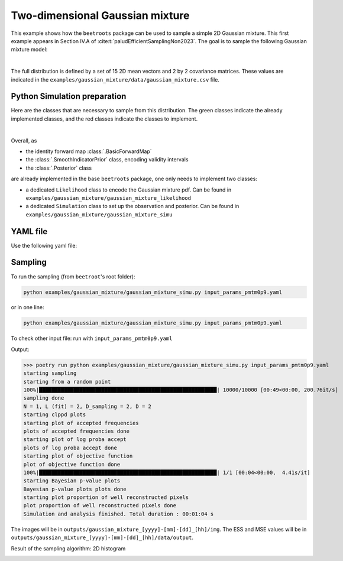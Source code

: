Two-dimensional Gaussian mixture
================================

This example shows how the ``beetroots`` package can be used to sample a simple 2D Gaussian mixture.
This first example appears in Section IV.A of :cite:t:`paludEfficientSamplingNon2023`.
The goal is to sample the following Gaussian mixture model:


.. image:: img/gaussian_mixture/true_gaussians.png
   :width: 75%
   :alt: True Gaussian mixture
   :align: center

|

The full distribution is defined by a set of 15 2D mean vectors and 2 by 2 covariance matrices.
These values are indicated in the ``examples/gaussian_mixture/data/gaussian_mixture.csv`` file.



Python Simulation preparation
-----------------------------

Here are the classes that are necessary to sample from this distribution.
The green classes indicate the already implemented classes, and the red classes indicate the classes to implement.


.. image:: img/simulation-structures/gaussian-mixture.svg
   :width: 75%
   :alt: classes to prepare
   :align: center

|

Overall, as

* the identity forward map :class:`.BasicForwardMap`
* the :class:`.SmoothIndicatorPrior` class, encoding validity intervals
* the :class:`.Posterior` class

are already implemented in the base ``beetroots`` package, one only needs to implement two classes:

* a dedicated ``Likelihood`` class to encode the Gaussian mixture pdf. Can be found in ``examples/gaussian_mixture/gaussian_mixture_likelihood``
* a dedicated ``Simulation`` class to set up the observation and posterior. Can be found in ``examples/gaussian_mixture/gaussian_mixture_simu``



YAML file
---------

Use the following yaml file:

.. code-block:: yaml
    :caption: input-file.yaml
    :name: input-file-yaml

    simu_init:
        simu_name: "gaussian_mix_pmtm0p1" # str: name of the simulation, is used as folder name for the inference outputs
        max_workers: 10 # int: maximum number of processes that can be run in parallel. Useful to, e.g., accelerate results extraction (step 3)

    # how to exploit the posterior distribution
    to_run_optim_map: false # whether to run an optimization procedure
    to_run_mcmc: true # whether to run a sampling.
    # Note: both can be true. Then beetroots will first run the optimization and then the sampling.

    # prior indicator parameters
    prior_indicator:
        indicator_margin_scale: 1.0e-1 # float: quantifies the penalty for values out of the validity intervals. Smaller values mean higher penalties.
        lower_bounds_lin: # List[float]: lower bounds of the physical parameters (here two)
            - -15.0
            - -15.0
        upper_bounds_lin: # List[float]: upper bounds of the physical parameters (here two)
            - +15.0
            - +15.0

    # parameters of the sampler
    sampling_params:
        mcmc: # "mcmc" or "map", to either run an optimization or a MCMC algorithm. An input file can contain both "mcmc" and "map" entries.
            initial_step_size: 0.5 # float: step size for the PMALA / gradient descent
            extreme_grad: 1.0e-5 # float: RMSProp damping parameter
            history_weight: 0.99 # float: RMSProp exponential decay parameter
            selection_probas: [0.1, 0.9] # List[float]: probabilities (p_mtm, p_pmala) of using each kernel at a step t
            k_mtm: 50 # int: number of candidates considered in the MTM-chromatic Gibbs kernel
            is_stochastic: true # bool: true means MCMC, false means optimization
            compute_correction_term: false # bool: whether to compute the correction term. Only used in MCMC. Slows the code for no visible performance gain. Should be put to false.

    # run parameters
    run_params:
        mcmc: # (or "map")
            N_MCMC: 1 # int: number of Markov chains / optimization procedures to run per posterior distribution
            T_MC: 10_000 # int: length of each Markov chain / optimization procedure
            T_BI: 100 # int: Burn-in phase duration
            plot_1D_chains: true # bool: whether to plot each of the 1-dimensional chains
            plot_2D_chains: true # bool: whether to plot pair-plot 2D-histogram
            plot_ESS: true # bool: whether to plot maps of the efective sample size
            freq_save: 1 # int: frequency of saved iterates. Set to 1.
            list_CI: [68, 90, 95, 99] # List[int] : credibility interval sizes




Sampling
--------

To run the sampling (from ``beetroot``'s root folder):


.. code:: bash

   python examples/gaussian_mixture/gaussian_mixture_simu.py input_params_pmtm0p9.yaml

or in one line:

.. code:: bash

   python examples/gaussian_mixture/gaussian_mixture_simu.py input_params_pmtm0p9.yaml

To check other input file: run with ``input_params_pmtm0p9.yaml``


Output:

>>> poetry run python examples/gaussian_mixture/gaussian_mixture_simu.py input_params_pmtm0p9.yaml
starting sampling
starting from a random point
100%|█████████████████████████████████████████████████████████| 10000/10000 [00:49<00:00, 200.76it/s]
sampling done
N = 1, L (fit) = 2, D_sampling = 2, D = 2
starting clppd plots
starting plot of accepted frequencies
plots of accepted frequencies done
starting plot of log proba accept
plots of log proba accept done
starting plot of objective function
plot of objective function done
100%|█████████████████████████████████████████████████████████| 1/1 [00:04<00:00,  4.41s/it]
starting Bayesian p-value plots
Bayesian p-value plots plots done
starting plot proportion of well reconstructed pixels
plot proportion of well reconstructed pixels done
Simulation and analysis finished. Total duration : 00:01:04 s


The images will be in ``outputs/gaussian_mixture_[yyyy]-[mm]-[dd]_[hh]/img``.
The ESS and MSE values will be in ``outputs/gaussian_mixture_[yyyy]-[mm]-[dd]_[hh]/data/output``.



Result of the sampling algorithm: 2D histogram


.. image:: img/gaussian_mixture/results.png
   :width: 80%
   :alt: Sampling results
   :align: center
